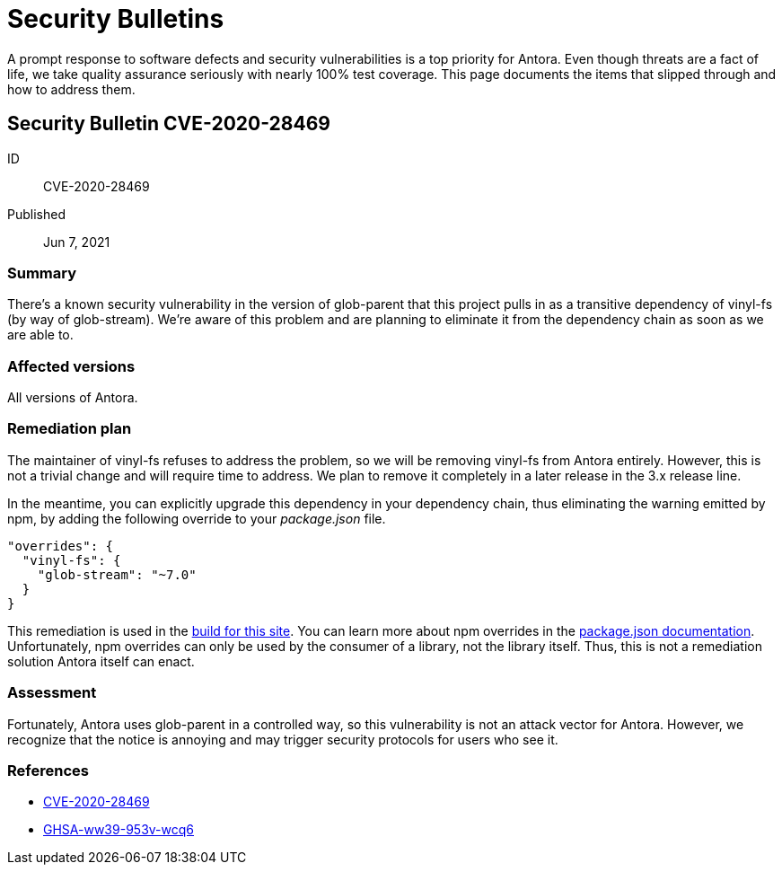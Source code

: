 = Security Bulletins

A prompt response to software defects and security vulnerabilities is a top priority for Antora. Even though threats are a fact of life, we take quality assurance seriously with nearly 100% test coverage. This page documents the items that slipped through and how to address them.

[#CVE-2020-28469]
== Security Bulletin CVE-2020-28469

ID:: CVE-2020-28469
Published:: Jun 7, 2021

=== Summary

There's a known security vulnerability in the version of glob-parent that this project pulls in as a transitive dependency of vinyl-fs (by way of glob-stream).
We're aware of this problem and are planning to eliminate it from the dependency chain as soon as we are able to.

=== Affected versions

All versions of Antora.

=== Remediation plan

The maintainer of vinyl-fs refuses to address the problem, so we will be removing vinyl-fs from Antora entirely.
However, this is not a trivial change and will require time to address.
We plan to remove it completely in a later release in the 3.x release line.

In the meantime, you can explicitly upgrade this dependency in your dependency chain, thus eliminating the warning emitted by npm, by adding the following override to your [.path]_package.json_ file.

[,json]
----
"overrides": {
  "vinyl-fs": {
    "glob-stream": "~7.0"
  }
}
----

This remediation is used in the https://gitlab.com/antora/docs.antora.org/-/blob/main/netlify/package.json[build for this site].
You can learn more about npm overrides in the https://docs.npmjs.com/cli/v8/configuring-npm/package-json#overrides[package.json documentation].
Unfortunately, npm overrides can only be used by the consumer of a library, not the library itself.
Thus, this is not a remediation solution Antora itself can enact.

=== Assessment

Fortunately, Antora uses glob-parent in a controlled way, so this vulnerability is not an attack vector for Antora.
However, we recognize that the notice is annoying and may trigger security protocols for users who see it.

=== References

* https://nvd.nist.gov/vuln/detail/CVE-2020-28469[CVE-2020-28469]
* https://github.com/advisories/GHSA-ww39-953v-wcq6[GHSA-ww39-953v-wcq6]
